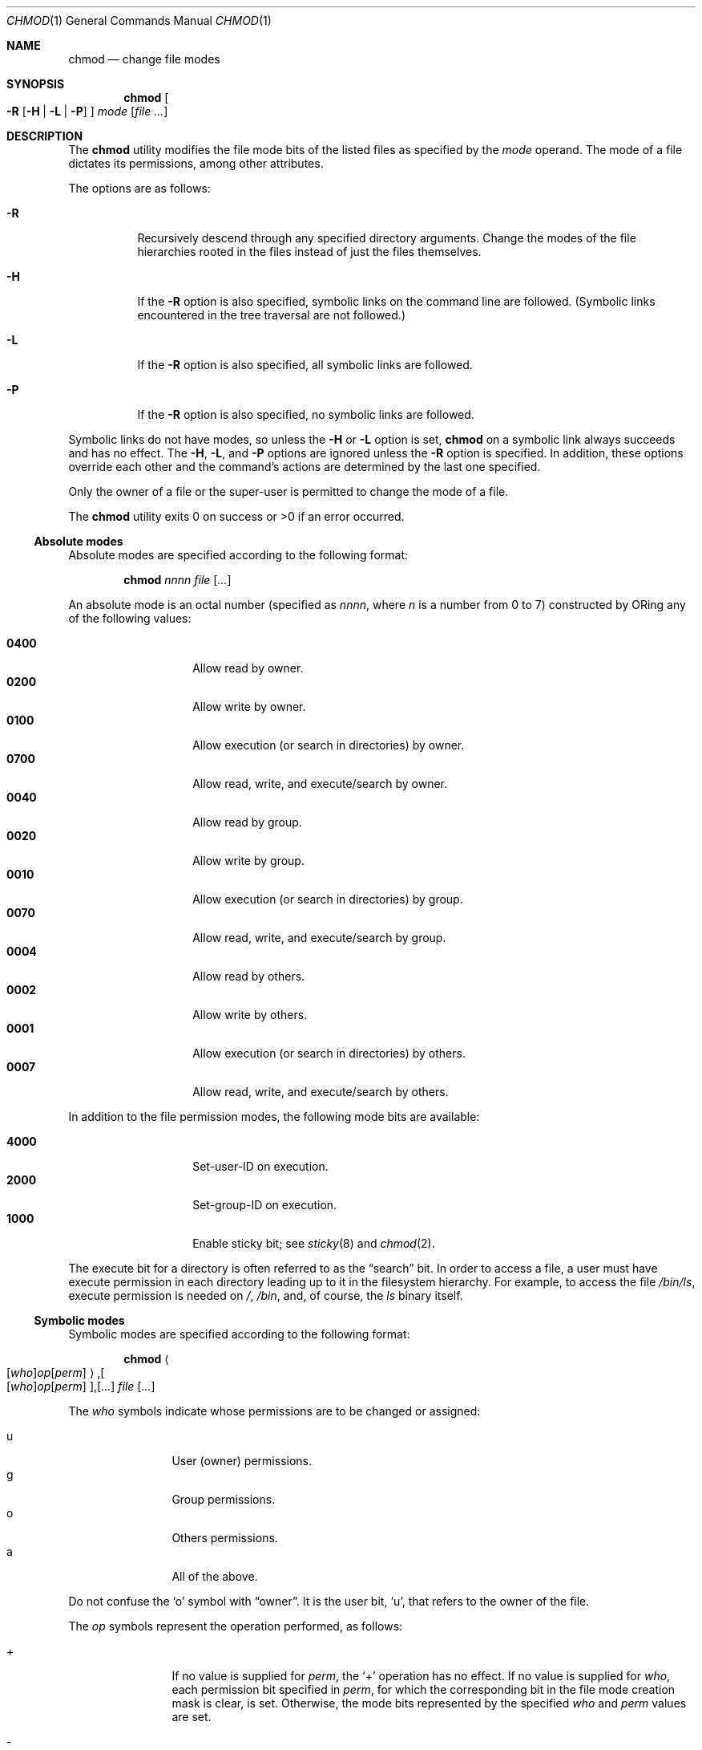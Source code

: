 .\"	$OpenBSD: chmod.1,v 1.17 2000/03/21 14:40:13 aaron Exp $
.\"	$NetBSD: chmod.1,v 1.8 1995/03/21 09:02:07 cgd Exp $
.\"
.\" Copyright (c) 1989, 1990, 1993, 1994
.\"	The Regents of the University of California.  All rights reserved.
.\"
.\" This code is derived from software contributed to Berkeley by
.\" the Institute of Electrical and Electronics Engineers, Inc.
.\"
.\" Redistribution and use in source and binary forms, with or without
.\" modification, are permitted provided that the following conditions
.\" are met:
.\" 1. Redistributions of source code must retain the above copyright
.\"    notice, this list of conditions and the following disclaimer.
.\" 2. Redistributions in binary form must reproduce the above copyright
.\"    notice, this list of conditions and the following disclaimer in the
.\"    documentation and/or other materials provided with the distribution.
.\" 3. All advertising materials mentioning features or use of this software
.\"    must display the following acknowledgment:
.\"	This product includes software developed by the University of
.\"	California, Berkeley and its contributors.
.\" 4. Neither the name of the University nor the names of its contributors
.\"    may be used to endorse or promote products derived from this software
.\"    without specific prior written permission.
.\"
.\" THIS SOFTWARE IS PROVIDED BY THE REGENTS AND CONTRIBUTORS ``AS IS'' AND
.\" ANY EXPRESS OR IMPLIED WARRANTIES, INCLUDING, BUT NOT LIMITED TO, THE
.\" IMPLIED WARRANTIES OF MERCHANTABILITY AND FITNESS FOR A PARTICULAR PURPOSE
.\" ARE DISCLAIMED.  IN NO EVENT SHALL THE REGENTS OR CONTRIBUTORS BE LIABLE
.\" FOR ANY DIRECT, INDIRECT, INCIDENTAL, SPECIAL, EXEMPLARY, OR CONSEQUENTIAL
.\" DAMAGES (INCLUDING, BUT NOT LIMITED TO, PROCUREMENT OF SUBSTITUTE GOODS
.\" OR SERVICES; LOSS OF USE, DATA, OR PROFITS; OR BUSINESS INTERRUPTION)
.\" HOWEVER CAUSED AND ON ANY THEORY OF LIABILITY, WHETHER IN CONTRACT, STRICT
.\" LIABILITY, OR TORT (INCLUDING NEGLIGENCE OR OTHERWISE) ARISING IN ANY WAY
.\" OUT OF THE USE OF THIS SOFTWARE, EVEN IF ADVISED OF THE POSSIBILITY OF
.\" SUCH DAMAGE.
.\"
.\"	@(#)chmod.1	8.4 (Berkeley) 3/31/94
.\"
.Dd March 31, 1994
.Dt CHMOD 1
.Os
.Sh NAME
.Nm chmod
.Nd change file modes
.Sh SYNOPSIS
.Nm chmod
.Oo
.Fl R
.Op Fl H | Fl L | Fl P
.Oc
.Ar mode
.Op Ar
.Sh DESCRIPTION
The
.Nm
utility modifies the file mode bits of the listed files
as specified by the
.Ar mode
operand.
The mode of a file dictates its permissions, among other attributes.
.Pp
The options are as follows:
.Bl -tag -width Ds
.It Fl R
Recursively descend through any specified directory arguments.
Change the modes of the file hierarchies rooted in the files
instead of just the files themselves.
.It Fl H
If the
.Fl R
option is also specified, symbolic links on the command line are followed.
(Symbolic links encountered in the tree traversal are not followed.)
.It Fl L
If the
.Fl R
option is also specified, all symbolic links are followed.
.It Fl P
If the
.Fl R
option is also specified, no symbolic links are followed.
.El
.Pp
Symbolic links do not have modes, so unless the
.Fl H
or
.Fl L
option is set,
.Nm
on a symbolic link always succeeds and has no effect.
The
.Fl H ,
.Fl L ,
and
.Fl P
options are ignored unless the
.Fl R
option is specified.
In addition, these options override each other and the
command's actions are determined by the last one specified.
.Pp
Only the owner of a file or the super-user is permitted to change
the mode of a file.
.Pp
The
.Nm
utility exits 0 on success or >0 if an error occurred.
.Ss Absolute modes
Absolute modes are specified according to the following format:
.Bd -filled -offset indent
.Nm chmod
.Ar nnnn
.Ar file
.Op Ar ...
.Ed
.Pp
An absolute mode is an octal number (specified as
.Ar nnnn ,
where
.Ar n
is a number from 0 to 7) constructed by ORing
any of the following values:
.Pp
.Bl -tag -width 6n -compact -offset indent
.It Li 0400
Allow read by owner.
.It Li 0200
Allow write by owner.
.It Li 0100
Allow execution (or search in directories) by owner.
.It Li 0700
Allow read, write, and execute/search by owner.
.It Li 0040
Allow read by group.
.It Li 0020
Allow write by group.
.It Li 0010
Allow execution (or search in directories) by group.
.It Li 0070
Allow read, write, and execute/search by group.
.It Li 0004
Allow read by others.
.It Li 0002
Allow write by others.
.It Li 0001
Allow execution (or search in directories) by others.
.It Li 0007
Allow read, write, and execute/search by others.
.El
.Pp
In addition to the file permission modes, the following mode bits are
available:
.Pp
.Bl -tag -width 6n -compact -offset indent
.It Li 4000
Set-user-ID on execution.
.It Li 2000
Set-group-ID on execution.
.It Li 1000
Enable sticky bit; see
.Xr sticky 8
and
.Xr chmod 2 .
.El
.Pp
The execute bit for a directory is often referred to as the
.Dq search
bit.
In order to access a file, a user must have execute permission in each
directory leading up to it in the filesystem hierarchy.
For example, to access the file
.Pa /bin/ls ,
execute permission is needed on
.Pa / ,
.Pa /bin ,
and, of course, the
.Pa ls
binary itself.
.Ss Symbolic modes
Symbolic modes are specified according to the following format:
.Pp
.Bd -filled -offset indent
.Nm chmod
.Sm off
.Ao
.Op Ar who
.Ar op
.Op Ar perm
.Ac Ns Li , Oo
.Op Ar who
.Ar op
.Op Ar perm
.Oc Ns Li , Op Ar ...
.Sm on
.Ar file
.Op Ar ...
.Ed
.Pp
The
.Ar who
symbols indicate whose permissions are to be changed or assigned:
.Pp
.Bl -tag -width 4n -compact -offset indent
.It u
User (owner) permissions.
.It g
Group permissions.
.It o
Others permissions.
.It a
All of the above.
.El
.Pp
Do not confuse the
.Sq o
symbol with
.Dq owner .
It is the user bit,
.Sq u ,
that refers to the owner of the file.
.Pp
The
.Ar op
symbols represent the operation performed, as follows:
.Bl -tag -width 4n -offset indent
.It +
If no value is supplied for
.Ar perm ,
the
.Sq +
operation has no effect.
If no value is supplied for
.Ar who ,
each permission bit specified in
.Ar perm ,
for which the corresponding bit in the file mode creation mask
is clear, is set.
Otherwise, the mode bits represented by the specified
.Ar who
and
.Ar perm
values are set.
.It \&\-
If no value is supplied for
.Ar perm ,
the
.Sq \-
operation has no effect.
If no value is supplied for
.Ar who ,
each permission bit specified in
.Ar perm ,
for which the corresponding bit in the file mode creation mask
is clear, is cleared.
Otherwise, the mode bits represented by the specified
.Ar who
and
.Ar perm
values are cleared.
.It =
The mode bits specified by the
.Ar who
value are cleared, or, if no
.Ar who
value is specified, the user, group
and other mode bits are cleared.
Then, if no value is supplied for
.Ar who ,
each permission bit specified in
.Ar perm ,
for which the corresponding bit in the file mode creation mask
is clear, is set.
Otherwise, the mode bits represented by the specified
.Ar who
and
.Ar perm
values are set.
.El
.Pp
The
.Ar perm
(permission symbols) represent the portions of the mode bits as follows:
.Pp
.Bl -tag -width Ds -compact -offset indent
.It r
Read bits.
.It s
Set-user-ID and set-group-ID on execution bits.
.It t
Sticky bit.
.It w
Write bits.
.It x
Execute/search bits.
.It X
The execute/search bits if the file is a directory or any of the
execute/search bits are set in the original (unmodified) mode.
Operations with the
.Ar perm
symbol
.Sq X
are only meaningful in conjunction with the
.Ar op
symbol
.Sq + ,
and are ignored in all other cases.
.It u
User permission bits in the mode of the original file.
.It g
Group permission bits in the mode of the original file.
.It o
Other permission bits in the mode of the original file.
.El
.Pp
Each clause (given in a comma-delimited list on the command line) specifies
one or more operations to be performed on the mode bits, and each operation is
applied in the order specified.
.Pp
Operations upon the
.Dq other
permissions (specified by the symbol
.Sq o
by itself), in combination with the
.Ar perm
symbols
.Sq s
or
.Sq t ,
are ignored.
.Sh EXAMPLES
Make a file readable by anyone and writable by the owner only.
.Pp
.Dl Ic  chmod 644 file
.Pp
Deny write permission to group and others.
.Pp
.Dl Ic chmod go-w file
.Pp
Set the read and write permissions to the usual defaults, but
retain any execute permissions that are currently set.
.Pp
.Dl Ic chmod =rw,+X file
.Pp
Make a directory or file searchable/executable by everyone if it is
already searchable/executable by anyone.
.Pp
.Dl Ic chmod +X file
.Pp
Any of the following will make a file readable/executable by everyone and
writable by the owner only.
.Pp
.Dl Ic chmod 755 file
.Dl Ic chmod u=rwx,go=rx file
.Dl Ic chmod u=rwx,go=u-w file
.Pp
Clear all mode bits for group and others.
.Pp
.Dl Ic chmod go= file
.Pp
Set the group bits equal to the user bits, but clear the group write bit.
.Pp
.Dl Ic chmod g=u-w file
.Sh SEE ALSO
.Xr chgrp 1 ,
.Xr find 1 ,
.Xr install 1 ,
.Xr chmod 2 ,
.Xr stat 2 ,
.Xr umask 2 ,
.Xr fts 3 ,
.Xr setmode 3 ,
.Xr symlink 7 ,
.Xr chown 8 ,
.Xr sticky 8
.Sh STANDARDS
The
.Nm
utility is expected to be
.St -p1003.2
compatible with the exception of the
.Ar perm
symbols
.Sq t
and
.Sq X
which are not included in that standard.
.Sh HISTORY
A
.Nm
command appeared in
.At v1 .
.Sh BUGS
There's no
.Ar perm
option for the naughty bits.
